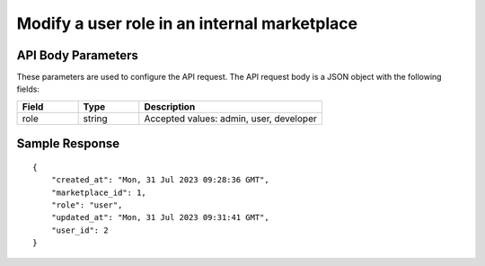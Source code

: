 ================================================
Modify a user role in an internal marketplace
================================================

.. tabs::

  .. tab:: REST

    .. code-block:: sh

        API Endpoint: <IMPROMPT_SERVER_URL>/marketplaces/<MARKETPLACE_ID>/users/<USER_ID>/marketplace-private-access
        Method: PUT
        Body: {
            "role":"user"
        }
        X-Api-Key: API_KEY


  .. tab:: CURL

    .. code-block:: python

      curl --location '<IMPROMPT_SERVER_URL>/marketplaces/<MARKETPLACE_ID>/users/<USER_ID>/marketplace-private-access' \
        --header 'Content-Type: application/json' \
        --header 'Authorization: <API_KEY>' \
        --data '{
            "role":"user"
        }'



API Body Parameters
===================
These parameters are used to configure the API request. The API request body is a JSON object with the following fields:

.. list-table::
   :widths: 20 20 60
   :header-rows: 1

   * - Field
     - Type
     - Description
   * - role
     - string
     - Accepted values: admin, user, developer


Sample Response
===================
::

    {
        "created_at": "Mon, 31 Jul 2023 09:28:36 GMT",
        "marketplace_id": 1,
        "role": "user",
        "updated_at": "Mon, 31 Jul 2023 09:31:41 GMT",
        "user_id": 2
    }